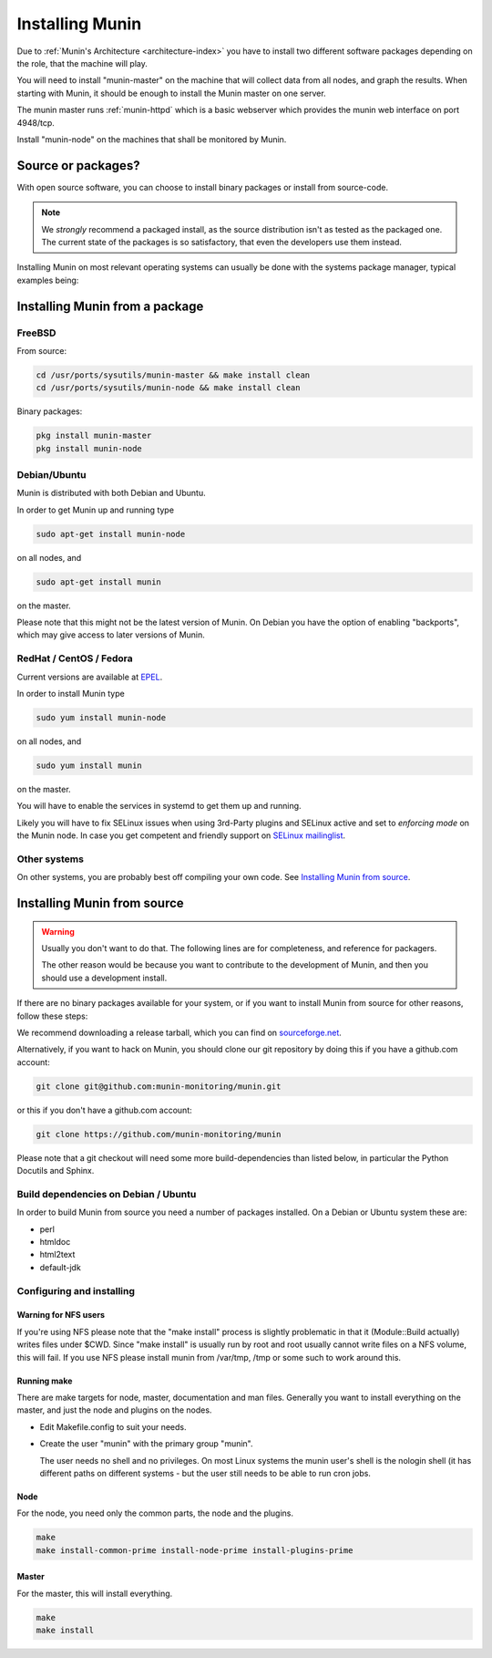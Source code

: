 .. _installation:

==================
 Installing Munin
==================

Due to :ref:`Munin's Architecture <architecture-index>` you have to
install two different software packages depending on the role,
that the machine will play.

You will need to install "munin-master" on the machine that will
collect data from all nodes, and graph the results. When starting with
Munin, it should be enough to install the Munin master on one server.

The munin master runs :ref:`munin-httpd` which is a basic webserver
which provides the munin web interface on port 4948/tcp.

Install "munin-node" on the machines that shall be monitored by Munin.


Source or packages?
===================

With open source software, you can choose to install binary packages
or install from source-code.

.. note::

	We `strongly` recommend a packaged install, as the source distribution
	isn't as tested as the packaged one. The current state of the packages
	is so satisfactory, that even the developers use them instead.

Installing Munin on most relevant operating systems can usually be
done with the systems package manager, typical examples being:

Installing Munin from a package
===============================

FreeBSD
-------

From source:

.. code-block:: bash

 cd /usr/ports/sysutils/munin-master && make install clean
 cd /usr/ports/sysutils/munin-node && make install clean

Binary packages:

.. code-block:: bash

 pkg install munin-master
 pkg install munin-node

Debian/Ubuntu
-------------

Munin is distributed with both Debian and Ubuntu.

In order to get Munin up and running type

.. code-block:: bash

 sudo apt-get install munin-node

on all nodes, and

.. code-block:: bash

 sudo apt-get install munin

on the master.

Please note that this might not be the latest version of Munin. On
Debian you have the option of enabling "backports", which may give
access to later versions of Munin.

RedHat / CentOS / Fedora
------------------------

Current versions are available at `EPEL <https://fedoraproject.org/wiki/EPEL#What_packages_and_versions_are_available_in_EPEL.3F>`_.

In order to install Munin type

.. code-block:: bash

   sudo yum install munin-node

on all nodes, and

.. code-block:: bash

   sudo yum install munin

on the master.

You will have to enable the services in systemd to get them up and running.

Likely you will have to fix SELinux issues when using 3rd-Party plugins and SELinux active and set to *enforcing mode* on the Munin node.
In case you get competent and friendly support on `SELinux mailinglist <https://admin.fedoraproject.org/mailman/listinfo/selinux>`_.

Other systems
-------------

On other systems, you are probably best off compiling your own code.
See `Installing Munin from source`_.

Installing Munin from source
============================

.. warning::

	Usually you don't want to do that. The following lines are for
	completeness, and reference for packagers.

	The other reason would be because you want to contribute to the
	development of Munin, and then you should use a development install.

If there are no binary packages available for your system, or if you
want to install Munin from source for other reasons, follow these
steps:

We recommend downloading a release tarball, which you can find on
`sourceforge.net <http://sourceforge.net/projects/munin/files/stable/>`_.

Alternatively, if you want to hack on Munin, you should clone our git
repository by doing this if you have a github.com account:

.. code-block:: bash

 git clone git@github.com:munin-monitoring/munin.git
 
or this if you don't have a github.com account:

.. code-block:: bash

 git clone https://github.com/munin-monitoring/munin

Please note that a git checkout will need some more build-dependencies
than listed below, in particular the Python Docutils and Sphinx.

Build dependencies on Debian / Ubuntu
-------------------------------------

In order to build Munin from source you need a number of packages
installed. On a Debian or Ubuntu system these are:

* perl
* htmldoc
* html2text
* default-jdk

Configuring and installing
--------------------------

Warning for NFS users
~~~~~~~~~~~~~~~~~~~~~

If you're using NFS please note that the "make install" process is
slightly problematic in that it (Module::Build actually) writes files
under $CWD. Since "make install" is usually run by root and root
usually cannot write files on a NFS volume, this will fail. If you use
NFS please install munin from /var/tmp, /tmp or some such to work
around this.

Running make
~~~~~~~~~~~~

There are make targets for node, master, documentation and man files.
Generally you want to install everything on the master, and just the
node and plugins on the nodes.

- Edit Makefile.config to suit your needs.

- Create the user "munin" with the primary group "munin".

  The user needs no shell and no privileges. On most Linux systems the
  munin user's shell is the nologin shell (it has different paths on
  different systems - but the user still needs to be able to run cron
  jobs.

Node
~~~~

For the node, you need only the common parts, the node and the plugins.

.. code-block:: bash

 make
 make install-common-prime install-node-prime install-plugins-prime


Master
~~~~~~

For the master, this will install everything.

.. code-block:: bash

 make
 make install
